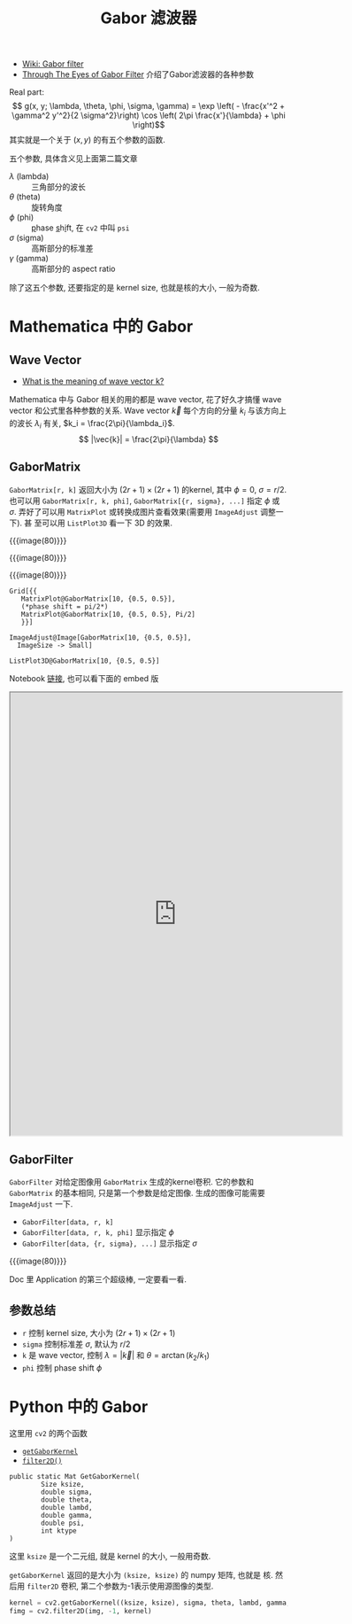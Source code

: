 #+title: Gabor 滤波器

- [[https://en.wikipedia.org/wiki/Gabor_filter][Wiki: Gabor filter]]
- [[https://medium.com/@anuj_shah/through-the-eyes-of-gabor-filter-17d1fdb3ac97][Through The Eyes of Gabor Filter]] 介绍了Gabor滤波器的各种参数

Real part:
\[ g(x, y; \lambda, \theta, \phi, \sigma, \gamma) =
\exp \left( - \frac{x'^2 + \gamma^2 y'^2}{2 \sigma^2}\right)
\cos \left( 2\pi \frac{x'}{\lambda} + \phi \right)\]
其实就是一个关于 $(x, y)$ 的有五个参数的函数.

五个参数, 具体含义见上面第二篇文章
- $\lambda$ (lambda) :: 三角部分的波长
- $\theta$ (theta) :: 旋转角度
- $\phi$ (phi) :: _p_​hase _s_​h​_i_​ft, 在 =cv2= 中叫 =psi=
- $\sigma$ (sigma) :: 高斯部分的标准差
- $\gamma$ (gamma) :: 高斯部分的 aspect ratio

除了这五个参数, 还要指定的是 kernel size, 也就是核的大小, 一般为奇数.

* Mathematica 中的 Gabor

** Wave Vector

- [[https://www.quora.com/What-is-the-meaning-of-wave-vector-k][What is the meaning of wave vector k?]]

Mathematica 中与 Gabor 相关的用的都是 wave vector, 花了好久才搞懂 wave
vector 和公式里各种参数的关系.  Wave vector $\vec{k}$ 每个方向的分量 $k_i$
与该方向上的波长 $\lambda_i$ 有关, $k_i = \frac{2\pi}{\lambda_i}$.
\[ |\vec{k}| = \frac{2\pi}{\lambda} \]

** GaborMatrix

=GaborMatrix[r, k]= 返回大小为 $(2r+1)\times(2r+1)$ 的kernel, 其中
$\phi=0$, $\sigma=r/2$.  也可以用 =GaborMatrix[r, k, phi]=,
=GaborMatrix[{r, sigma}, ...]= 指定 $\phi$ 或 $\sigma$.  弄好了可以用
=MatrixPlot= 或转换成图片查看效果(需要用 =ImageAdjust= 调整一下).  甚
至可以用 =ListPlot3D= 看一下 3D 的效果.

#+begin_details 图片和代码(看不到notebook的时候用)
{{{image(80)}}}
[[./gabor-filter/matrix-plot.png]]

{{{image(80)}}}
[[./gabor-filter/as-image.png]]

{{{image(80)}}}
[[./gabor-filter/list-plot-3d.png]]

#+begin_src text
  Grid[{{
     MatrixPlot@GaborMatrix[10, {0.5, 0.5}],
     (*phase shift = pi/2*)
     MatrixPlot@GaborMatrix[10, {0.5, 0.5}, Pi/2]
     }}]

  ImageAdjust@Image[GaborMatrix[10, {0.5, 0.5}],
    ImageSize -> Small]

  ListPlot3D@GaborMatrix[10, {0.5, 0.5}]
#+end_src
#+end_details

Notebook [[https://www.wolframcloud.com/obj/2c9df2a1-5696-4828-9fb5-ef8ed696fdc2][链接]], 也可以看下面的 embed 版
#+begin_export html
<center><iframe src="https://www.wolframcloud.com/obj/2c9df2a1-5696-4828-9fb5-ef8ed696fdc2?_embed=iframe" width="600" height="800"></iframe></center>
#+end_export

** GaborFilter

=GaborFilter= 对给定图像用 =GaborMatrix= 生成的kernel卷积.
它的参数和 =GaborMatrix= 的基本相同, 只是第一个参数是给定图像.
生成的图像可能需要 =ImageAdjust= 一下.
- =GaborFilter[data, r, k]=
- =GaborFilter[data, r, k, phi]= 显示指定 $\phi$
- =GaborFilter[data, {r, sigma}, ...]= 显示指定 $\sigma$

{{{image(80)}}}
[[./gabor-filter/gabor-filter.png]]

Doc 里 Application 的第三个超级棒, 一定要看一看.

** 参数总结

- =r= 控制 kernel size, 大小为 $(2r+1)\times(2r+1)$
- =sigma= 控制标准差 $\sigma$, 默认为 $r/2$
- =k= 是 wave vector, 控制 $\lambda = |\vec{k}|$ 和 $\theta =
  \arctan(k_2 / k_1)$
- =phi= 控制 phase shift $\phi$

* Python 中的 Gabor

这里用 =cv2= 的两个函数
- [[https://docs.opencv.org/4.x/d4/d86/group__imgproc__filter.html#gae84c92d248183bd92fa713ce51cc3599][=getGaborKernel=]]
- [[https://docs.opencv.org/4.x/d4/d86/group__imgproc__filter.html#ga27c049795ce870216ddfb366086b5a04][=filter2D()=]]

#+begin_src
  public static Mat GetGaborKernel(
          Size ksize,
          double sigma,
          double theta,
          double lambd,
          double gamma,
          double psi,
          int ktype
  )
#+end_src

这里 =ksize= 是一个二元组, 就是 kernel 的大小, 一般用奇数.

=getGaborKernel= 返回的是大小为 =(ksize, ksize)= 的 numpy 矩阵, 也就是
核.  然后用 =filter2D= 卷积, 第二个参数为-1表示使用源图像的类型.
#+begin_src python
  kernel = cv2.getGaborKernel((ksize, ksize), sigma, theta, lambd, gamma, psi)
  fimg = cv2.filter2D(img, -1, kernel)
#+end_src
